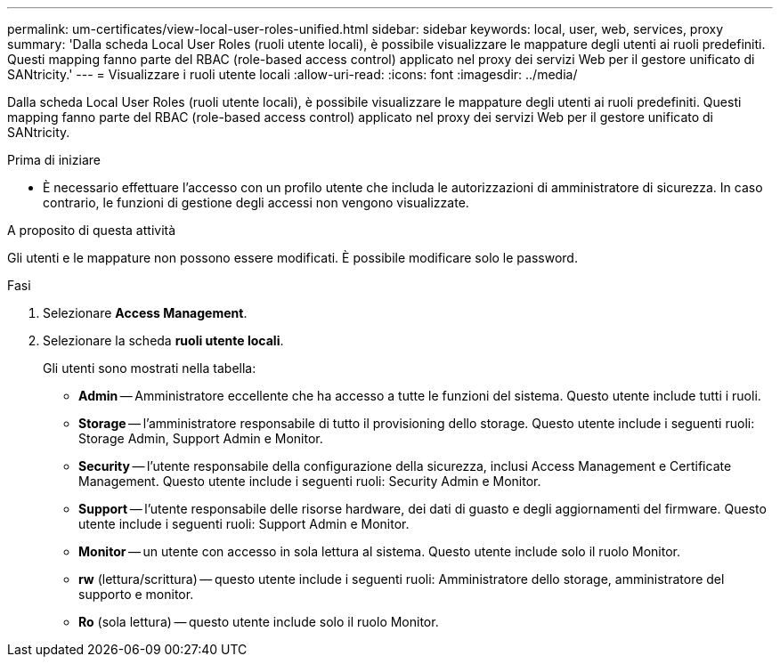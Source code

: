 ---
permalink: um-certificates/view-local-user-roles-unified.html 
sidebar: sidebar 
keywords: local, user, web, services, proxy 
summary: 'Dalla scheda Local User Roles (ruoli utente locali), è possibile visualizzare le mappature degli utenti ai ruoli predefiniti. Questi mapping fanno parte del RBAC (role-based access control) applicato nel proxy dei servizi Web per il gestore unificato di SANtricity.' 
---
= Visualizzare i ruoli utente locali
:allow-uri-read: 
:icons: font
:imagesdir: ../media/


[role="lead"]
Dalla scheda Local User Roles (ruoli utente locali), è possibile visualizzare le mappature degli utenti ai ruoli predefiniti. Questi mapping fanno parte del RBAC (role-based access control) applicato nel proxy dei servizi Web per il gestore unificato di SANtricity.

.Prima di iniziare
* È necessario effettuare l'accesso con un profilo utente che includa le autorizzazioni di amministratore di sicurezza. In caso contrario, le funzioni di gestione degli accessi non vengono visualizzate.


.A proposito di questa attività
Gli utenti e le mappature non possono essere modificati. È possibile modificare solo le password.

.Fasi
. Selezionare *Access Management*.
. Selezionare la scheda *ruoli utente locali*.
+
Gli utenti sono mostrati nella tabella:

+
** *Admin* -- Amministratore eccellente che ha accesso a tutte le funzioni del sistema. Questo utente include tutti i ruoli.
** *Storage* -- l'amministratore responsabile di tutto il provisioning dello storage. Questo utente include i seguenti ruoli: Storage Admin, Support Admin e Monitor.
** *Security* -- l'utente responsabile della configurazione della sicurezza, inclusi Access Management e Certificate Management. Questo utente include i seguenti ruoli: Security Admin e Monitor.
** *Support* -- l'utente responsabile delle risorse hardware, dei dati di guasto e degli aggiornamenti del firmware. Questo utente include i seguenti ruoli: Support Admin e Monitor.
** *Monitor* -- un utente con accesso in sola lettura al sistema. Questo utente include solo il ruolo Monitor.
** *rw* (lettura/scrittura) -- questo utente include i seguenti ruoli: Amministratore dello storage, amministratore del supporto e monitor.
** *Ro* (sola lettura) -- questo utente include solo il ruolo Monitor.



